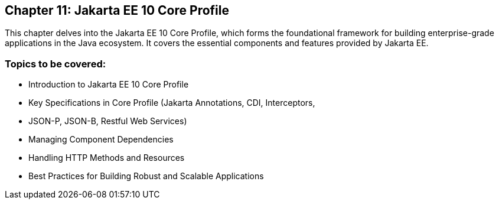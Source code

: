 == Chapter 11: Jakarta EE 10 Core Profile
This chapter delves into the Jakarta EE 10 Core Profile, which forms the foundational framework for building enterprise-grade applications in the Java ecosystem. It covers the essential components and features provided by Jakarta EE.

=== Topics to be covered:
- Introduction to Jakarta EE 10 Core Profile
- Key Specifications in Core Profile (Jakarta Annotations, CDI, Interceptors,
- JSON-P, JSON-B, Restful Web Services)
- Managing Component Dependencies
- Handling HTTP Methods and Resources
- Best Practices for Building Robust and Scalable Applications
